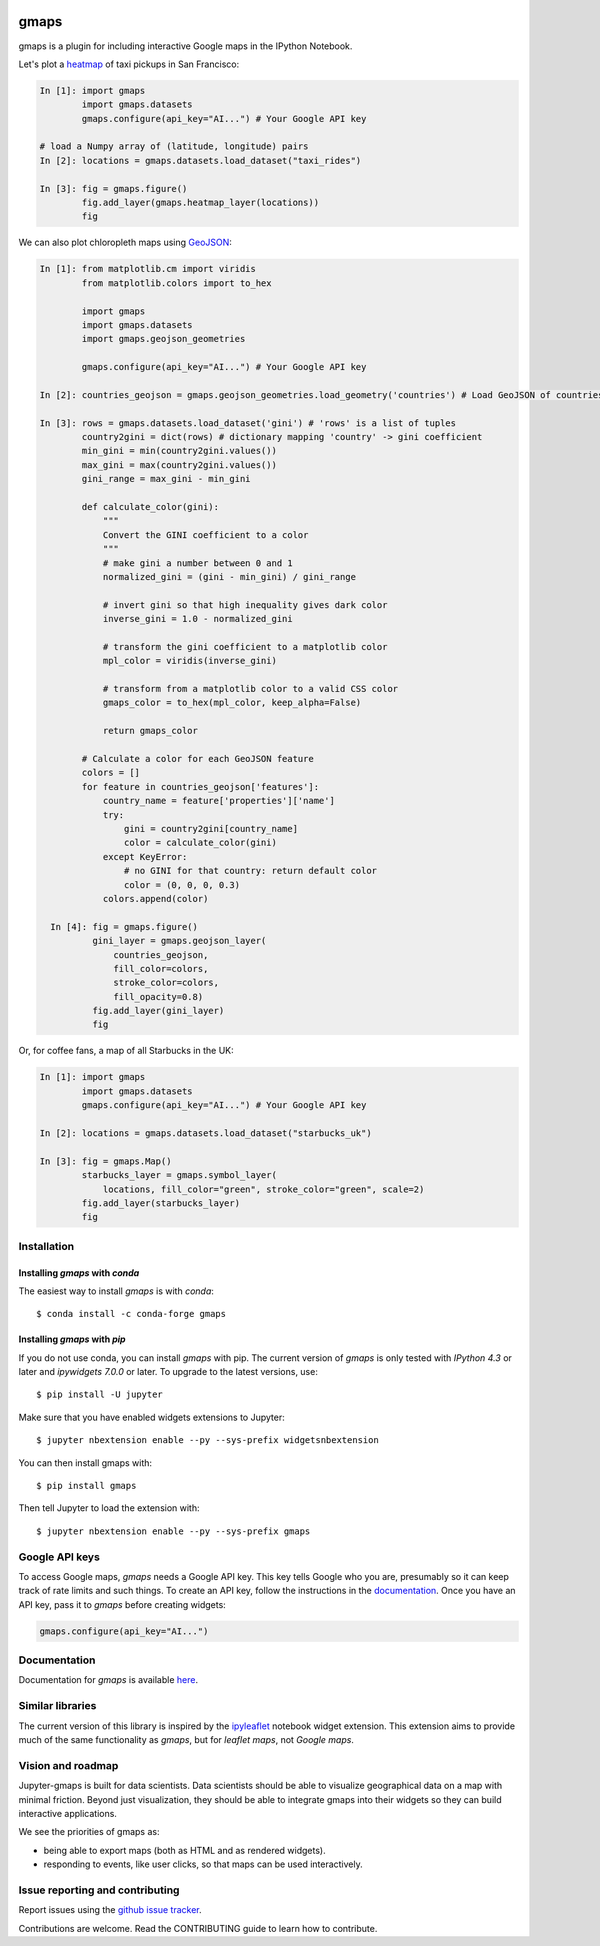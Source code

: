 |travis| |pypi| |docs|

gmaps
=====

gmaps is a plugin for including interactive Google maps in the IPython Notebook.

Let's plot a `heatmap <http://jupyter-gmaps.readthedocs.io/en/latest/gmaps.html#heatmaps>`_ of taxi pickups in San Francisco:

.. code:: python

    In [1]: import gmaps
            import gmaps.datasets
            gmaps.configure(api_key="AI...") # Your Google API key

    # load a Numpy array of (latitude, longitude) pairs
    In [2]: locations = gmaps.datasets.load_dataset("taxi_rides")

    In [3]: fig = gmaps.figure()
            fig.add_layer(gmaps.heatmap_layer(locations))
            fig

.. image:: docs/source/taxi_example.png

We can also plot chloropleth maps using `GeoJSON <http://jupyter-gmaps.readthedocs.io/en/latest/gmaps.html#geojson-layer>`_:

.. code:: python

    In [1]: from matplotlib.cm import viridis
            from matplotlib.colors import to_hex
            
            import gmaps
            import gmaps.datasets
            import gmaps.geojson_geometries
            
            gmaps.configure(api_key="AI...") # Your Google API key

    In [2]: countries_geojson = gmaps.geojson_geometries.load_geometry('countries') # Load GeoJSON of countries

    In [3]: rows = gmaps.datasets.load_dataset('gini') # 'rows' is a list of tuples
            country2gini = dict(rows) # dictionary mapping 'country' -> gini coefficient
            min_gini = min(country2gini.values())
            max_gini = max(country2gini.values())
            gini_range = max_gini - min_gini

            def calculate_color(gini):
                """
                Convert the GINI coefficient to a color
                """
                # make gini a number between 0 and 1
                normalized_gini = (gini - min_gini) / gini_range

                # invert gini so that high inequality gives dark color
                inverse_gini = 1.0 - normalized_gini

                # transform the gini coefficient to a matplotlib color
                mpl_color = viridis(inverse_gini)

                # transform from a matplotlib color to a valid CSS color
                gmaps_color = to_hex(mpl_color, keep_alpha=False)

                return gmaps_color
    
            # Calculate a color for each GeoJSON feature
            colors = []
            for feature in countries_geojson['features']:
                country_name = feature['properties']['name']
                try:
                    gini = country2gini[country_name]
                    color = calculate_color(gini)
                except KeyError:
                    # no GINI for that country: return default color
                    color = (0, 0, 0, 0.3)
                colors.append(color)

      In [4]: fig = gmaps.figure()
              gini_layer = gmaps.geojson_layer(
                  countries_geojson,
                  fill_color=colors,
                  stroke_color=colors,
                  fill_opacity=0.8)
              fig.add_layer(gini_layer)
              fig

.. image:: docs/source/geojson-2.png

Or, for coffee fans, a map of all Starbucks in the UK:

.. code:: python

    In [1]: import gmaps
            import gmaps.datasets
            gmaps.configure(api_key="AI...") # Your Google API key

    In [2]: locations = gmaps.datasets.load_dataset("starbucks_uk")

    In [3]: fig = gmaps.Map()
            starbucks_layer = gmaps.symbol_layer(
                locations, fill_color="green", stroke_color="green", scale=2)
            fig.add_layer(starbucks_layer)
            fig

.. image:: docs/source/starbucks-symbols.png


Installation
------------

Installing `gmaps` with `conda`
^^^^^^^^^^^^^^^^^^^^^^^^^^^^^^^

The easiest way to install `gmaps` is with `conda`::

    $ conda install -c conda-forge gmaps

Installing `gmaps` with `pip`
^^^^^^^^^^^^^^^^^^^^^^^^^^^^^

If you do not use conda, you can install `gmaps` with pip. The current version
of `gmaps` is only tested with *IPython 4.3* or later and *ipywidgets 7.0.0* or
later. To upgrade to the latest versions, use::

    $ pip install -U jupyter

Make sure that you have enabled widgets extensions to Jupyter::

    $ jupyter nbextension enable --py --sys-prefix widgetsnbextension

You can then install gmaps with::

    $ pip install gmaps

Then tell Jupyter to load the extension with::

    $ jupyter nbextension enable --py --sys-prefix gmaps


Google API keys
---------------

To access Google maps, `gmaps` needs a Google API key. This key tells Google who you are, presumably so it can keep track of rate limits and such things. To create an API key, follow the instructions in the `documentation <http://jupyter-gmaps.readthedocs.io/en/latest/authentication.html>`_. Once you have an API key, pass it to `gmaps` before creating widgets:

.. code:: python

    gmaps.configure(api_key="AI...")

Documentation
-------------

Documentation for `gmaps` is available `here <http://jupyter-gmaps.readthedocs.io/en/latest/>`_.

Similar libraries
-----------------

The current version of this library is inspired by the `ipyleaflet <https://github.com/ellisonbg/ipyleaflet>`_ notebook widget extension. This extension aims to provide much of the same functionality as `gmaps`, but for `leaflet maps`, not `Google maps`.

Vision and roadmap
------------------

Jupyter-gmaps is built for data scientists. Data scientists should be able to visualize geographical data on a map with minimal friction. Beyond just visualization, they should be able to integrate gmaps into their widgets so they can build interactive applications.

We see the priorities of gmaps as:

- being able to export maps (both as HTML and as rendered widgets).
- responding to events, like user clicks, so that maps can be used interactively.


Issue reporting and contributing
--------------------------------

Report issues using the `github issue tracker <https://github.com/pbugnion/gmaps/issues>`_.

Contributions are welcome. Read the CONTRIBUTING guide to learn how to contribute.

.. |travis| image:: https://travis-ci.org/pbugnion/gmaps.svg?branch=master
    :target: https://travis-ci.org/pbugnion/gmaps
    :alt: Travis build status

.. |pypi| image:: https://img.shields.io/pypi/v/gmaps.svg?style=flat-square&label=version
    :target: https://pypi.python.org/pypi/gmaps
    :alt: Latest version released on PyPi

.. |docs| image:: https://img.shields.io/badge/docs-latest-brightgreen.svg?style=flat
    :target: http://jupyter-gmaps.readthedocs.io/en/latest/
    :alt: Latest documentation
